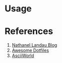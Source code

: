* Usage

* References
1. [[https://natelandau.com/my-mac-osx-bash_profile/][Nathanel Landau Blog]]
2. [[https://github.com/webpro/awesome-dotfiles][Awesome Dotfiles]]
3. [[http://www.asciiworld.com/-Death-Co-.html][AsciiWorld]]
